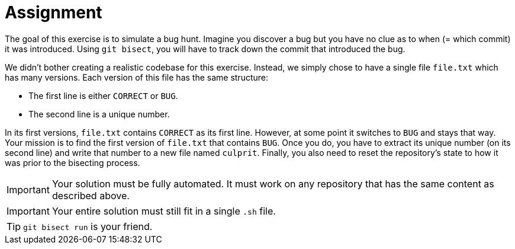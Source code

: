 = Assignment

The goal of this exercise is to simulate a bug hunt.
Imagine you discover a bug but you have no clue as to when (= which commit) it was introduced.
Using `git bisect`, you will have to track down the commit that introduced the bug.

We didn't bother creating a realistic codebase for this exercise.
Instead, we simply chose to have a single file `file.txt` which has many versions.
Each version of this file has the same structure:

* The first line is either `CORRECT` or `BUG`.
* The second line is a unique number.

In its first versions, `file.txt` contains `CORRECT` as its first line.
However, at some point it switches to `BUG` and stays that way.
Your mission is to find the first version of `file.txt` that contains `BUG`.
Once you do, you have to extract its unique number (on its second line) and write that number to a new file named `culprit`.
Finally, you also need to reset the repository's state to how it was prior to the bisecting process.

[IMPORTANT]
====
Your solution must be fully automated.
It must work on any repository that has the same content as described above.
====

[IMPORTANT]
====
Your entire solution must still fit in a single `.sh` file.
====

[TIP]
====
`git bisect run` is your friend.
====
